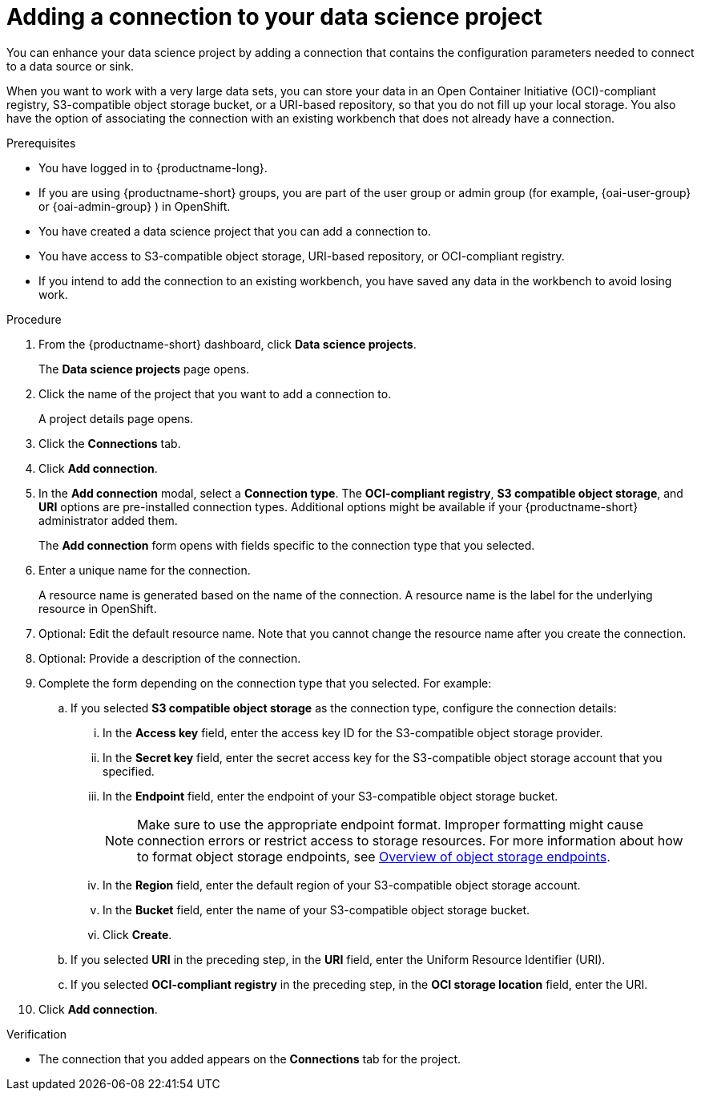 :_module-type: PROCEDURE

[id="adding-a-connection-to-your-data-science-project_{context}"]
= Adding a connection to your data science project

[role='_abstract']
You can enhance your data science project by adding a connection that contains the configuration parameters needed to connect to a data source or sink.

When you want to work with a very large data sets, you can store your data in an Open Container Initiative (OCI)-compliant registry, S3-compatible object storage bucket, or a URI-based repository, so that you do not fill up your local storage. You also have the option of associating the connection with an existing workbench that does not already have a connection.

.Prerequisites
* You have logged in to {productname-long}.
ifndef::upstream[]
* If you are using {productname-short} groups, you are part of the user group or admin group (for example, {oai-user-group} or {oai-admin-group} ) in OpenShift.
endif::[]
ifdef::upstream[]
* If you are using {productname-short} groups, you are part of the user group or admin group (for example, {odh-user-group} or {odh-admin-group}) in OpenShift.
endif::[]
* You have created a data science project that you can add a connection to.
* You have access to S3-compatible object storage, URI-based repository, or OCI-compliant registry.
* If you intend to add the connection to an existing workbench, you have saved any data in the workbench to avoid losing work.

.Procedure
. From the {productname-short} dashboard, click *Data science projects*.
+
The *Data science projects* page opens.
. Click the name of the project that you want to add a connection to.
+
A project details page opens.
. Click the *Connections* tab.
. Click *Add connection*.
+
. In the *Add connection* modal, select a *Connection type*. The *OCI-compliant registry*, *S3 compatible object storage*, and *URI* options are pre-installed connection types. Additional options might be available if your {productname-short} administrator added them.
+
The *Add connection* form opens with fields specific to the connection type that you selected.

. Enter a unique name for the connection.
+
A resource name is generated based on the name of the connection. A resource name is the label for the underlying resource in OpenShift. 

. Optional: Edit the default resource name. Note that you cannot change the resource name after you create the connection.

. Optional: Provide a description of the connection.

. Complete the form depending on the connection type that you selected. For example:
.. If you selected *S3 compatible object storage* as the connection type, configure the connection details:
... In the *Access key* field, enter the access key ID for the S3-compatible object storage provider.
... In the *Secret key* field, enter the secret access key for the S3-compatible object storage account that you specified.
... In the *Endpoint* field, enter the endpoint of your S3-compatible object storage bucket.
+
NOTE: Make sure to use the appropriate endpoint format. Improper formatting might cause connection errors or restrict access to storage resources. 
ifdef::upstream[]
For more information about how to format object storage endpoints, see link:{odhdocshome}/managing-resources/#overview-of-object-storage-endpoints_managing-resources[Overview of object storage endpoints].
endif::[]
ifndef::upstream[]
For more information about how to format object storage endpoints, see link:{rhoaidocshome}{default-format-url}/managing_resources/managing-storage-classes#overview-of-object-storage-endpoints_resource-mgmt[Overview of object storage endpoints].
endif::[]
... In the *Region* field, enter the default region of your S3-compatible object storage account.
... In the *Bucket* field, enter the name of your S3-compatible object storage bucket.
... Click *Create*.
.. If you selected *URI* in the preceding step, in the *URI* field, enter the Uniform Resource Identifier (URI).
.. If you selected *OCI-compliant registry* in the preceding step, in the *OCI storage location* field, enter the URI.
. Click *Add connection*.

.Verification
* The connection that you added appears on the *Connections* tab for the project.
 